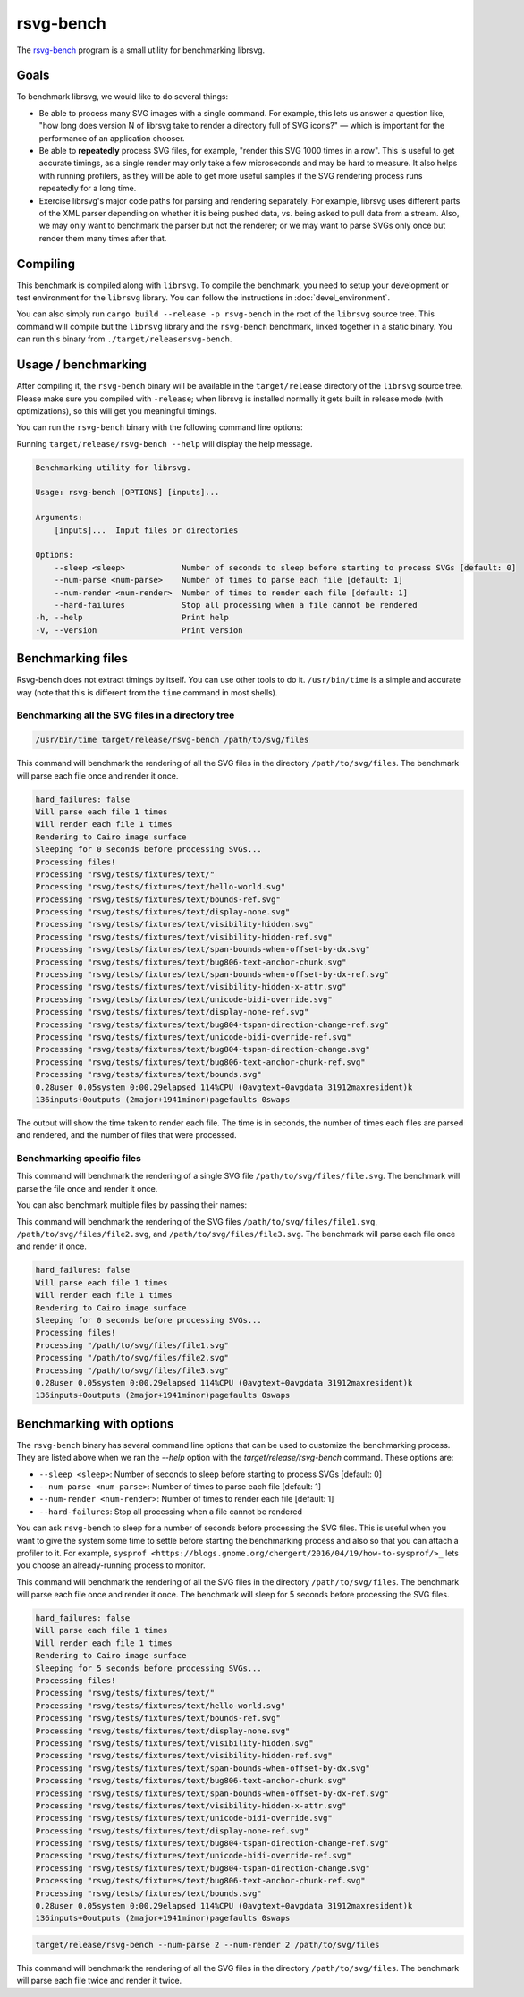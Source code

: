 rsvg-bench
==========

The `rsvg-bench
<https://gitlab.gnome.org/GNOME/librsvg/-/tree/main/rsvg-bench>`_
program is a small utility for benchmarking librsvg.

Goals
-----

To benchmark librsvg, we would like to do several things:

- Be able to process many SVG images with a single command.  For
  example, this lets us answer a question like, "how long does version
  N of librsvg take to render a directory full of SVG icons?" — which
  is important for the performance of an application chooser.

- Be able to **repeatedly** process SVG files, for example, "render this
  SVG 1000 times in a row".  This is useful to get accurate timings,
  as a single render may only take a few microseconds and may be hard
  to measure.  It also helps with running profilers, as they will be
  able to get more useful samples if the SVG rendering process runs
  repeatedly for a long time.

- Exercise librsvg's major code paths for parsing and rendering
  separately.  For example, librsvg uses different parts of the XML
  parser depending on whether it is being pushed data, vs. being asked
  to pull data from a stream.  Also, we may only want to benchmark the
  parser but not the renderer; or we may want to parse SVGs only once
  but render them many times after that.

Compiling
---------

This benchmark is compiled along with ``librsvg``.
To compile the benchmark, you need to setup your development or test environment
for the ``librsvg`` library. You can follow the instructions in
:doc:`devel_environment`.

You can also simply run ``cargo build --release -p rsvg-bench`` in the
root of the ``librsvg`` source tree.  This command will compile but the
``librsvg`` library and the ``rsvg-bench`` benchmark, linked together in a
static binary.  You can run this binary from ``./target/releasersvg-bench``.

Usage / benchmarking
--------------------

After compiling it, the ``rsvg-bench`` binary will be available
in the ``target/release`` directory of the ``librsvg`` source tree.
Please make sure you compiled with ``-release``; when librsvg is
installed normally it gets built in release mode (with optimizations),
so this will get you meaningful timings.

You can run the ``rsvg-bench`` binary with the following command line options:

Running ``target/release/rsvg-bench --help`` will display the help message.

.. code-block:: bash

    Benchmarking utility for librsvg.

    Usage: rsvg-bench [OPTIONS] [inputs]...

    Arguments:
        [inputs]...  Input files or directories

    Options:
        --sleep <sleep>            Number of seconds to sleep before starting to process SVGs [default: 0]
        --num-parse <num-parse>    Number of times to parse each file [default: 1]
        --num-render <num-render>  Number of times to render each file [default: 1]
        --hard-failures            Stop all processing when a file cannot be rendered
    -h, --help                     Print help
    -V, --version                  Print version



Benchmarking files
------------------

Rsvg-bench does not extract timings by itself.  You can use other
tools to do it.  ``/usr/bin/time`` is a simple and accurate way (note
that this is different from the ``time`` command in most shells).

Benchmarking all the SVG files in a directory tree
~~~~~~~~~~~~~~~~~~~~~~~~~~~~~~~~~~~~~~~~~~~~~~~~~~

.. code-block:: bash

    /usr/bin/time target/release/rsvg-bench /path/to/svg/files

This command will benchmark the rendering of all the SVG files in the directory ``/path/to/svg/files``.
The benchmark will parse each file once and render it once.

.. code-block:: bash

    hard_failures: false
    Will parse each file 1 times
    Will render each file 1 times
    Rendering to Cairo image surface
    Sleeping for 0 seconds before processing SVGs...
    Processing files!
    Processing "rsvg/tests/fixtures/text/"
    Processing "rsvg/tests/fixtures/text/hello-world.svg"
    Processing "rsvg/tests/fixtures/text/bounds-ref.svg"
    Processing "rsvg/tests/fixtures/text/display-none.svg"
    Processing "rsvg/tests/fixtures/text/visibility-hidden.svg"
    Processing "rsvg/tests/fixtures/text/visibility-hidden-ref.svg"
    Processing "rsvg/tests/fixtures/text/span-bounds-when-offset-by-dx.svg"
    Processing "rsvg/tests/fixtures/text/bug806-text-anchor-chunk.svg"
    Processing "rsvg/tests/fixtures/text/span-bounds-when-offset-by-dx-ref.svg"
    Processing "rsvg/tests/fixtures/text/visibility-hidden-x-attr.svg"
    Processing "rsvg/tests/fixtures/text/unicode-bidi-override.svg"
    Processing "rsvg/tests/fixtures/text/display-none-ref.svg"
    Processing "rsvg/tests/fixtures/text/bug804-tspan-direction-change-ref.svg"
    Processing "rsvg/tests/fixtures/text/unicode-bidi-override-ref.svg"
    Processing "rsvg/tests/fixtures/text/bug804-tspan-direction-change.svg"
    Processing "rsvg/tests/fixtures/text/bug806-text-anchor-chunk-ref.svg"
    Processing "rsvg/tests/fixtures/text/bounds.svg"
    0.28user 0.05system 0:00.29elapsed 114%CPU (0avgtext+0avgdata 31912maxresident)k
    136inputs+0outputs (2major+1941minor)pagefaults 0swaps

The output will show the time taken to render each file. The time is in seconds,
the number of times each files are parsed and rendered, and the number of files that were processed.

Benchmarking specific files
~~~~~~~~~~~~~~~~~~~~~~~~~~~

.. code-block:: bash
    target/release/rsvg-bench /path/to/svg/files/file.svg

This command will benchmark the rendering of a single SVG file ``/path/to/svg/files/file.svg``.
The benchmark will parse the file once and render it once.

You can also benchmark multiple files by passing their names:

.. code-block:: bash
    target/release/rsvg-bench /path/to/svg/files/file1.svg /path/to/svg/files/file2.svg /path/to/svg/files/file3.svg

This command will benchmark the rendering of the SVG files ``/path/to/svg/files/file1.svg``, ``/path/to/svg/files/file2.svg``,
and ``/path/to/svg/files/file3.svg``. The benchmark will parse each file once and render it once.

.. code-block:: bash

    hard_failures: false
    Will parse each file 1 times
    Will render each file 1 times
    Rendering to Cairo image surface
    Sleeping for 0 seconds before processing SVGs...
    Processing files!
    Processing "/path/to/svg/files/file1.svg"
    Processing "/path/to/svg/files/file2.svg"
    Processing "/path/to/svg/files/file3.svg"
    0.28user 0.05system 0:00.29elapsed 114%CPU (0avgtext+0avgdata 31912maxresident)k
    136inputs+0outputs (2major+1941minor)pagefaults 0swaps


Benchmarking with options
-------------------------

The ``rsvg-bench`` binary has several command line options that can be used to customize the benchmarking process.
They are listed above when we ran the `--help` option with the `target/release/rsvg-bench` command.
These options are:

- ``--sleep <sleep>``: Number of seconds to sleep before starting to process SVGs [default: 0]
- ``--num-parse <num-parse>``: Number of times to parse each file [default: 1]
- ``--num-render <num-render>``: Number of times to render each file [default: 1]
- ``--hard-failures``: Stop all processing when a file cannot be rendered

You can ask ``rsvg-bench`` to sleep for a number of seconds before processing the SVG files.
This is useful when you want to give the system some time to settle before
starting the benchmarking process and also so that you can attach a profiler
to it.  For example, ``sysprof <https://blogs.gnome.org/chergert/2016/04/19/how-to-sysprof/>_``
lets you choose an already-running process to monitor.

.. code-block:: bash
    target/release/rsvg-bench --sleep 5 /path/to/svg/files

This command will benchmark the rendering of all the SVG files in the directory ``/path/to/svg/files``.
The benchmark will parse each file once and render it once.
The benchmark will sleep for 5 seconds before processing the SVG files.

.. code-block:: bash

    hard_failures: false
    Will parse each file 1 times
    Will render each file 1 times
    Rendering to Cairo image surface
    Sleeping for 5 seconds before processing SVGs...
    Processing files!
    Processing "rsvg/tests/fixtures/text/"
    Processing "rsvg/tests/fixtures/text/hello-world.svg"
    Processing "rsvg/tests/fixtures/text/bounds-ref.svg"
    Processing "rsvg/tests/fixtures/text/display-none.svg"
    Processing "rsvg/tests/fixtures/text/visibility-hidden.svg"
    Processing "rsvg/tests/fixtures/text/visibility-hidden-ref.svg"
    Processing "rsvg/tests/fixtures/text/span-bounds-when-offset-by-dx.svg"
    Processing "rsvg/tests/fixtures/text/bug806-text-anchor-chunk.svg"
    Processing "rsvg/tests/fixtures/text/span-bounds-when-offset-by-dx-ref.svg"
    Processing "rsvg/tests/fixtures/text/visibility-hidden-x-attr.svg"
    Processing "rsvg/tests/fixtures/text/unicode-bidi-override.svg"
    Processing "rsvg/tests/fixtures/text/display-none-ref.svg"
    Processing "rsvg/tests/fixtures/text/bug804-tspan-direction-change-ref.svg"
    Processing "rsvg/tests/fixtures/text/unicode-bidi-override-ref.svg"
    Processing "rsvg/tests/fixtures/text/bug804-tspan-direction-change.svg"
    Processing "rsvg/tests/fixtures/text/bug806-text-anchor-chunk-ref.svg"
    Processing "rsvg/tests/fixtures/text/bounds.svg"
    0.28user 0.05system 0:00.29elapsed 114%CPU (0avgtext+0avgdata 31912maxresident)k
    136inputs+0outputs (2major+1941minor)pagefaults 0swaps


.. code-block:: bash

    target/release/rsvg-bench --num-parse 2 --num-render 2 /path/to/svg/files

This command will benchmark the rendering of all the SVG files in the directory ``/path/to/svg/files``.
The benchmark will parse each file twice and render it twice.
